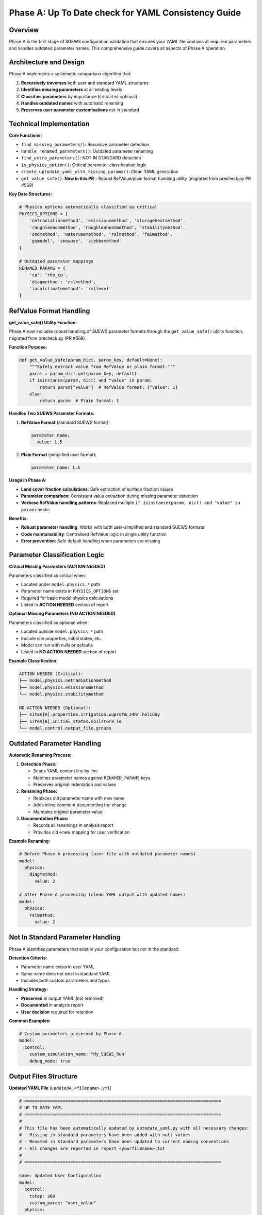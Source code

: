 .. _phase_a_detailed:

Phase A: Up To Date check for YAML Consistency Guide
====================================================

Overview
--------

Phase A is the first stage of SUEWS configuration validation that ensures your YAML file contains all required parameters and handles outdated parameter names. 
This comprehensive guide covers all aspects of Phase A operation.

.. contents::
   :local:
   :depth: 2

Architecture and Design
-----------------------

Phase A implements a systematic comparison algorithm that:

1. **Recursively traverses** both user and standard YAML structures
2. **Identifies missing parameters** at all nesting levels
3. **Classifies parameters** by importance (critical vs optional)
4. **Handles outdated names** with automatic renaming
5. **Preserves user parameter customisations** not in standard

Technical Implementation
------------------------

**Core Functions:**

- ``find_missing_parameters()``: Recursive parameter detection
- ``handle_renamed_parameters()``: Outdated parameter renaming
- ``find_extra_parameters()``: NOT IN STANDARD detection
- ``is_physics_option()``: Critical parameter classification logic
- ``create_uptodate_yaml_with_missing_params()``: Clean YAML generation
- ``get_value_safe()``: **New in this PR** - Robust RefValue/plain format handling utility (migrated from precheck.py PR #569)

**Key Data Structures:**

.. code-block:: python

   # Physics options automatically classified as critical
   PHYSICS_OPTIONS = {
       'netradiationmethod', 'emissionsmethod', 'storageheatmethod',
       'roughlenmommethod', 'roughlenheatmethod', 'stabilitymethod',
       'smdmethod', 'waterusemethod', 'rslmethod', 'faimethod',
       'gsmodel', 'snowuse', 'stebbsmethod'
   }
   
   # Outdated parameter mappings
   RENAMED_PARAMS = {
       'cp': 'rho_cp',                    
       'diagmethod': 'rslmethod',         
       'localclimatemethod': 'rsllevel'   
   }

RefValue Format Handling
------------------------

**get_value_safe() Utility Function:**

Phase A now includes robust handling of SUEWS parameter formats through the ``get_value_safe()`` utility function, migrated from precheck.py (PR #569).

**Function Purpose:**

.. code-block:: python

   def get_value_safe(param_dict, param_key, default=None):
       """Safely extract value from RefValue or plain format."""
       param = param_dict.get(param_key, default)
       if isinstance(param, dict) and "value" in param:
           return param["value"]  # RefValue format: {"value": 1}
       else:
           return param  # Plain format: 1

**Handles Two SUEWS Parameter Formats:**

1. **RefValue Format** (standard SUEWS format):
   
   .. code-block:: yaml
   
      parameter_name:
        value: 1.5
        
2. **Plain Format** (simplified user format):
   
   .. code-block:: yaml
   
      parameter_name: 1.5

**Usage in Phase A:**

- **Land cover fraction calculations**: Safe extraction of surface fraction values
- **Parameter comparison**: Consistent value extraction during missing parameter detection
- **Verbose RefValue handling patterns**: Replaced multiple ``if isinstance(param, dict) and "value" in param`` checks

**Benefits:**

- **Robust parameter handling**: Works with both user-simplified and standard SUEWS formats
- **Code maintainability**: Centralised RefValue logic in single utility function
- **Error prevention**: Safe default handling when parameters are missing

Parameter Classification Logic
------------------------------

**Critical Missing Parameters (ACTION NEEDED)**

Parameters classified as critical when:

- Located under ``model.physics.*`` path
- Parameter name exists in ``PHYSICS_OPTIONS`` set
- Required for basic model physics calculations
- Listed in **ACTION NEEDED** section of report

**Optional Missing Parameters (NO ACTION NEEDED)**  

Parameters classified as optional when:

- Located outside ``model.physics.*`` path
- Include site properties, initial states, etc.
- Model can run with nulls or defaults
- Listed in **NO ACTION NEEDED** section of report

**Example Classification:**

.. code-block:: text

   ACTION NEEDED (Critical):
   ├── model.physics.netradiationmethod
   ├── model.physics.emissionsmethod
   └── model.physics.stabilitymethod
   
   NO ACTION NEEDED (Optional):
   ├── sites[0].properties.irrigation.wuprofm_24hr.holiday
   ├── sites[0].initial_states.soilstore_id
   └── model.control.output_file.groups

Outdated Parameter Handling
-----------------------------

**Automatic Renaming Process:**

1. **Detection Phase:**

   - Scans YAML content line by line
   - Matches parameter names against ``RENAMED_PARAMS`` keys
   - Preserves original indentation and values

2. **Renaming Phase:**

   - Replaces old parameter name with new name
   - Adds inline comment documenting the change
   - Maintains original parameter value

3. **Documentation Phase:**

   - Records all renamings in analysis report
   - Provides old→new mapping for user verification

**Example Renaming:**

.. code-block:: yaml

   # Before Phase A processing (user file with outdated parameter names)
   model:
     physics:
       diagmethod:
         value: 2
   
   # After Phase A processing (clean YAML output with updated names)
   model:
     physics:
       rslmethod: 
         value: 2

Not In Standard Parameter Handling
----------------------------------

Phase A identifies parameters that exist in your configuration but not in the standard:

**Detection Criteria:**

- Parameter name exists in user YAML
- Same name does not exist in standard YAML
- Includes both custom parameters and typos

**Handling Strategy:**

- **Preserved** in output YAML (not removed)
- **Documented** in analysis report
- **User decision** required for retention

**Common Examples:**

.. code-block:: yaml

   # Custom parameters preserved by Phase A
   model:
     control:
       custom_simulation_name: "My_SUEWS_Run"  
       debug_mode: true                        

.. _phase_a_actions:

Output Files Structure
----------------------

**Updated YAML File** (``updatedA_<filename>.yml``)

.. code-block:: yaml

   # =============================================================================
   # UP TO DATE YAML
   # =============================================================================
   #
   # This file has been automatically updated by uptodate_yaml.py with all necessary changes:
   # - Missing in standard parameters have been added with null values
   # - Renamed in standard parameters have been updated to current naming conventions
   # - All changes are reported in report_<yourfilename>.txt
   #
   # =============================================================================
   
   name: Updated User Configuration
   model:
     control:
       tstep: 300
       custom_param: "user_value"
     physics:
       netradiationmethod:
         value: null
       emissionsmethod:
         value: 2
       rho_cp:
         value: 1005

**Analysis Report** (``reportA_<filename>.txt``)

.. code-block:: text

   # SUEWS Configuration Analysis Report
   # ==================================================
   
   ## ACTION NEEDED
   - Found (1) critical missing parameter(s):
   -- netradiationmethod has been added to updatedA_user.yml and set to null
      Suggested fix: Set appropriate value based on SUEWS documentation -- https://suews.readthedocs.io/latest/
   
   ## NO ACTION NEEDED
   - Found (3) optional missing parameter(s):
   -- holiday at level sites[0].properties.irrigation.wuprofm_24hr.holiday
   -- wetthresh at level sites[0].properties.vertical_layers.walls[2].wetthresh
   -- DHWVesselDensity at level sites[0].properties.stebbs.DHWVesselDensity
   
   - Found (2) parameter(s) not in standard:
   -- startdate at level model.control.startdate
   -- test at level sites[0].properties.test
   
   - Renamed (2) parameters:
   -- diagmethod changed to rslmethod
   -- cp changed to rho_cp
   
   # ==================================================

Error Handling and Edge Cases
-----------------------------

**File Access Errors:**

.. code-block:: python

   # Phase A handles common file errors gracefully
   try:
       with open(user_file, 'r') as f:
           user_data = yaml.safe_load(f)
   except FileNotFoundError:
       print(f"❌ Error: User file '{user_file}' not found")
       return None
   except yaml.YAMLError as e:
       print(f"❌ Error: Invalid YAML syntax in '{user_file}': {e}")
       return None

**Malformed YAML Structures:**

- **Empty files**: Handled with appropriate error messages
- **Invalid syntax**: YAML parsing errors caught and reported
- **Missing sections**: Detected and documented in missing parameters

**Standard File Validation:**

Phase A validates the standard file before processing:

.. code-block:: python

   def validate_standard_file(standard_file: str) -> bool:
       """Validate that the standard file exists and is up to date."""
       if not os.path.exists(standard_file):
           print(f"❌ Standard file not found: {standard_file}")
           return False
           
       # Git branch consistency check
       result = subprocess.run(['git', 'status', '--porcelain', standard_file], 
                              capture_output=True, text=True)
       if result.returncode != 0:
           print("⚠️  Warning: Could not verify git status of standard file")
           
       return True

Integration with Phase B
------------------------

Phase A output serves as input to Phase B scientific validation:

**File Handoff:**

.. code-block:: bash

   # Phase A generates
   updatedA_user_config.yml    # → Input to Phase B
   reportA_user_config.txt     # → Phase A analysis
   
   # Phase B processes  
   updatedA_user_config.yml    # ← Phase A output
   ↓
   updatedAB_user_config.yml   # → Final AB output (if using AB workflow)
   reportAB_user_config.txt    # → Combined AB report

**Workflow Integration:**

1. **AB Mode**: Phase A intermediate files cleaned up after successful Phase B
2. **A-only Mode**: Phase A files retained as final outputs
3. **Error Handling**: Phase A files preserved if Phase B fails

Testing and Validation
----------------------

Phase A includes comprehensive test coverage:

**Test Categories:**

- **Parameter Detection**: Missing, renamed, and extra parameters
- **File Handling**: Various file formats and error conditions  
- **Classification Logic**: Critical vs optional parameter sorting
- **Output Generation**: YAML and report file creation
- **Edge Cases**: Empty files, malformed YAML, permission errors

**Example Test:**

.. code-block:: python

   def test_urgent_parameter_classification():
       """Test that physics parameters are classified as critical."""
       user_config = {
           'model': {
               'physics': {'emissionsmethod': {'value': 2}}
               # netradiationmethod missing
           }
       }
       
       missing_params = find_missing_parameters(user_config, standard_config)
       urgent_params = [path for path, val, is_urgent in missing_params if is_urgent]
       
       assert 'model.physics.netradiationmethod' in urgent_params

Best Practices
--------------

**For Users:**

1. **Always run Phase A** before manual YAML editing
2. **Address critical parameters** immediately  
3. **Review renamed parameters** for correctness
4. **Keep standard file updated** with latest SUEWS version
5. **Use AB workflow** for complete validation

**For Developers:**

1. **Update PHYSICS_OPTIONS** when adding new physics parameters
2. **Add RENAMED_PARAMS entries** when deprecating parameters
3. **Test edge cases** with malformed YAML files
4. **Document parameter changes** in standard configuration
5. **Maintain git consistency** across development branches

Troubleshooting
---------------

**Common Issues:**

**Issue**: "Standard file not found"

.. code-block:: text

   Solution: Ensure sample_run/sample_config.yml exists
   Check: ls sample_run/sample_config.yml
   Fix: Update SUEWS installation or specify correct path

**Issue**: "YAML syntax error in user file"

.. code-block:: text

   Solution: Validate YAML syntax
   Check: python -c "import yaml; yaml.safe_load(open('user.yml'))"
   Fix: Correct indentation, quotes, or structure

**Issue**: "Git branch inconsistency warning"

.. code-block:: text

   Solution: Update standard file from master branch
   Check: git status sample_run/sample_config.yml
   Fix: git checkout master -- sample_run/sample_config.yml

**Issue**: "All parameters marked as critical"

.. code-block:: text

   Solution: Check PHYSICS_OPTIONS set in uptodate_yaml.py
   Check: Parameter classification logic
   Fix: Update PHYSICS_OPTIONS or parameter paths

**Advanced Usage:**

.. code-block:: python

   # Direct Python usage
   from uptodate_yaml import annotate_missing_parameters
   
   result = annotate_missing_parameters(
       user_file="my_config.yml",
       standard_file="sample_run/sample_config.yml", 
       uptodate_file="updated_my_config.yml",
       report_file="analysis_report.txt"
   )
   
   if result:
       print("✅ Phase A completed successfully")
   else:
       print("❌ Phase A encountered errors")